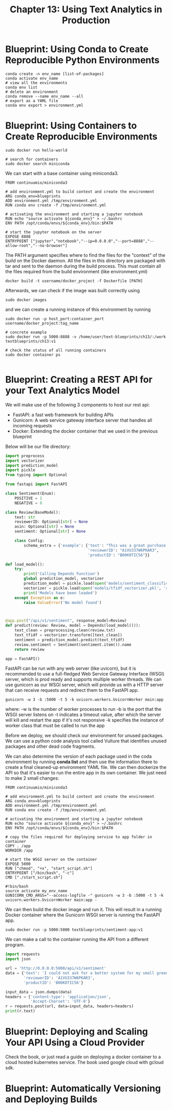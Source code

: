 #+TITLE: Chapter 13: Using Text Analytics in Production

* Blueprint: Using Conda to Create Reproducible Python Environments

  #+begin_src shell
    conda create -n env_name [list-of-packages]
    conda activate env_name
    # view all the environments
    conda env list
    # delete an environment
    conda remove --name env_name --all
    # export as a YAML file
    conda env export > environment.yml
  #+end_src

* Blueprint: Using Containers to Create Reproducible Environments

  #+begin_src shell
    sudo docker run hello-world

    # search for containers
    sudo docker search miniconda
  #+end_src

We can start with a base container using miniconda3.

#+begin_src docker :tangle example_dockerfile
FROM continuumio/miniconda3

# add environment.yml to build context and create the environment
ARG conda_env=blueprints
ADD environment.yml /tmp/environment.yml
RUN conda env create -f /tmp/environment.yml

# activating the environment and starting a jupyter notebook
RUN echo "source activate ${conda_env}" > ~/.bashrc
ENV PATH /opt/conda/envs/${conda_env}/bin:$PATH

# start the jupyter notebook on the server
EXPOSE 8888
ENTRYPOINT ["jupyter","notebook","--ip=0.0.0.0","--port=8888","--allow-root","--no-browser"]
#+end_src

The PATH argument specifies where to find the files for the "context" of the build on the Docker daemon.
All the files in this directory are packaged with tar and sent to the daemon during the build process.
This must contain all the files required from the build environment (like environment.yml)

#+begin_src shell
docker build -t username/docker_project -f Dockerfile [PATH]
#+end_src

Afterwards, we can check if the image was built correctly using

#+begin_src shell
sudo docker images
#+end_src

and we can create a running instance of this environment by running

#+begin_src shell
  sudo docker run -p host_port:container_port username/docker_project:tag_name

  # concrete example
  sudo docker run -p 5000:8888 -v /home/user/text-blueprints/ch13/:/work textblueprints/ch13:v1

  # check the status of all running containers
  sudo docker container ps

#+end_src

* Blueprint: Creating a REST API for your Text Analytics Model

We will make use of the following 3 components to host our rest api:

- FastAPI: a fast web framework for building APIs
- Gunicorn: A web service gateway interface server that handles all incoming requests
- Docker: Extending the docker container that we used in the previous blueprint

Below will be our file directory:

#+DOWNLOADED: screenshot @ 2021-09-20 08:58:03
[[file:Blueprint:_Creating_a_REST_API_for_your_Text_Analytics_Model/2021-09-20_08-58-03_screenshot.png]]

#+begin_src python
import preprocess
import vectorizer
import prediction_model
import pickle
from typing import Optional

from fastapi import FastAPI

class Sentiment(Enum):
    POSITIVE = 1
    NEGATIVE = 0

class Review(BaseModel):
    text: str
    reviewerID: Optional[str] = None
    asin: Optional[str] = None
    sentiment: Optional[str] = None

    class Config:
        schema_extra = {'example': {'text': "This was a great purchase, saved me a lot of time!",
                                    'reviewerID': "A1VU337W6PKAR3",
                                    'productID': "B00K0TIC56"}}

def load_model():
    try:
        print('Calling Depends Function')
        global prediction_model, vectorizer
        prediction_model = pickle.load(open('models/sentiment_classification.pkl', 'rb'))
        vectorizer = pickle.load(open('models/tfidf_vectorizer.pkl', 'rb'))
        print('Models have been loaded')
    except Exception as e:
        raise ValueError('No model found')



@app.post("/api/v1/sentiment", response_model=Review)
def predict(review: Review, model = Depends(load_model())):
    text_clean = preprocessing.clean(review.txt)
    text_tfidf = vectorizer.transform([text_clean])
    sentiment = prediction_model.predict(text_tfidf)
    review.sentiment = Sentiment(sentiment.item()).name
    return review

app = FastAPI()
#+end_src

FastAPI can be run with any web server (like uvicorn), but it is recommended to use a full-fledged Web Service Gateway Interface (WSGI) server, which is prod ready and supports multiple worker threads. We can use gunicorn as our WSGI server, which will provide us with a HTTP server that can receive requests and redirect them to the FastAPI app.

#+begin_src shell
gunicorn -w 3 -b :5000 -t 5 -k uvicorn.workers.UvicornWorker main:app
#+end_src

where:
-w is the number of worker processes to run
-b is the port that the WSGI server listens on
-t indicates a timeout value, after which the server will kill and restart the app if it's not responsive
-k specifies the instance of worker class that must be called to run the app

Before we deploy, we should check our environment for unused packages. We can use a python code analysis tool called Vulture that identifies unused packages and other dead code fragments.

We can also determine the version of each package used in the coda environment by running *conda list* and then use the information there to create a final cleaned-up environment YAML file.
We can then dockerize the API so that it's easier to run the entire app in its own container. We just need to make 2 small changes:

#+begin_src docker :tangle example_dockerfile_api
FROM continuumio/miniconda3

# add environment.yml to build context and create the environment
ARG conda_env=blueprints
ADD environment.yml /tmp/environment.yml
RUN conda env create -f /tmp/environment.yml

# activating the environment and starting a jupyter notebook
RUN echo "source activate ${conda_env}" > ~/.bashrc
ENV PATH /opt/conda/envs/${conda_env}/bin:$PATH

# copy the files required for deploying service to app folder in container
COPY . /app
WORKDIR /app

# start the WSGI server on the container
EXPOSE 5000
RUN ["chmod", "+x", "start_script.sh"]
ENTRYPOINT ["/bin/bash", "-c"]
CMD ["./start_script.sh"]
#+end_src

#+begin_src shell :tangle start_script.sh
  #!bin/bash
  source activate my_env_name
  GUNICORN_CMD_ARGS="--access-logfile -" gunicorn -w 3 -b :5000 -t 5 -k uvicorn.workers.UvicornWorker main:app -
#+end_src

We can then build the docker image and run it. This will result in a running Docker container where the Gunicorn WSGI server is running the FastAPI app.

#+begin_src shell
sudo docker run -p 5000:5000 textblueprints/sentiment-app:v1
#+end_src

We can make a call to the container running the API from a different program.

#+begin_src python
import requests
import json

url = 'http://0.0.0.0:5000/api/v1/sentiment'
data = {'text': 'I could not ask for a better system for my small greenhouse, easy to set up and nozzles do very well',
        'reviewerID': 'A1VU337W6PKAR3',
        'productID': 'B00K0TIC56'}

input_data = json.dumps(data)
headers = {'content-type': 'application/json',
           'Accept-Charset': 'UTF-8'}
r = requests.post(url, data=input_data, headers=headers)
print(r.text)
#+end_src

* Blueprint: Deploying and Scaling Your API Using a Cloud Provider

Check the book, or just read a guide on deploying a docker container to a cloud hosted kubernetes service. The book used google cloud with gcloud sdk.

* Blueprint: Automatically Versioning and Deploying Builds
